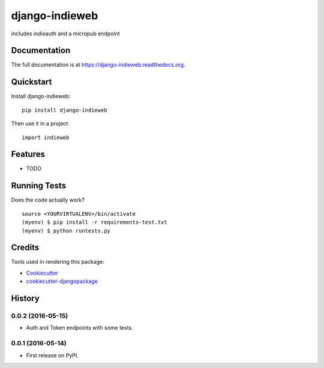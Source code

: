 =============================
django-indieweb
=============================

.. image:: https://badge.fury.io/py/django-indieweb.png
    :target: https://badge.fury.io/py/django-indieweb

.. image:: https://travis-ci.org/ephes/django-indieweb.png?branch=master
    :target: https://travis-ci.org/ephes/django-indieweb

includes indieauth and a micropub endpoint

Documentation
-------------

The full documentation is at https://django-indieweb.readthedocs.org.

Quickstart
----------

Install django-indieweb::

    pip install django-indieweb

Then use it in a project::

    import indieweb

Features
--------

* TODO

Running Tests
--------------

Does the code actually work?

::

    source <YOURVIRTUALENV>/bin/activate
    (myenv) $ pip install -r requirements-test.txt
    (myenv) $ python runtests.py

Credits
---------

Tools used in rendering this package:

*  Cookiecutter_
*  `cookiecutter-djangopackage`_

.. _Cookiecutter: https://github.com/audreyr/cookiecutter
.. _`cookiecutter-djangopackage`: https://github.com/pydanny/cookiecutter-djangopackage




History
-------

0.0.2 (2016-05-15)
++++++++++++++++++

* Auth and Token endpoints with some tests.

0.0.1 (2016-05-14)
++++++++++++++++++

* First release on PyPI.


